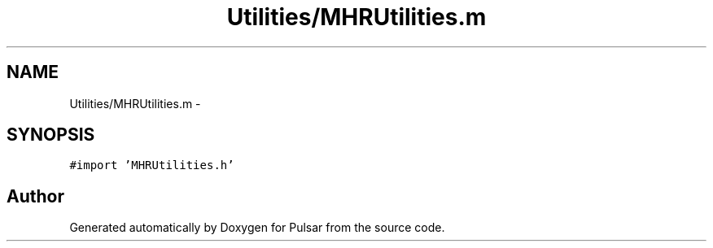 .TH "Utilities/MHRUtilities.m" 3 "Sat Aug 30 2014" "Pulsar" \" -*- nroff -*-
.ad l
.nh
.SH NAME
Utilities/MHRUtilities.m \- 
.SH SYNOPSIS
.br
.PP
\fC#import 'MHRUtilities\&.h'\fP
.br

.SH "Author"
.PP 
Generated automatically by Doxygen for Pulsar from the source code\&.
